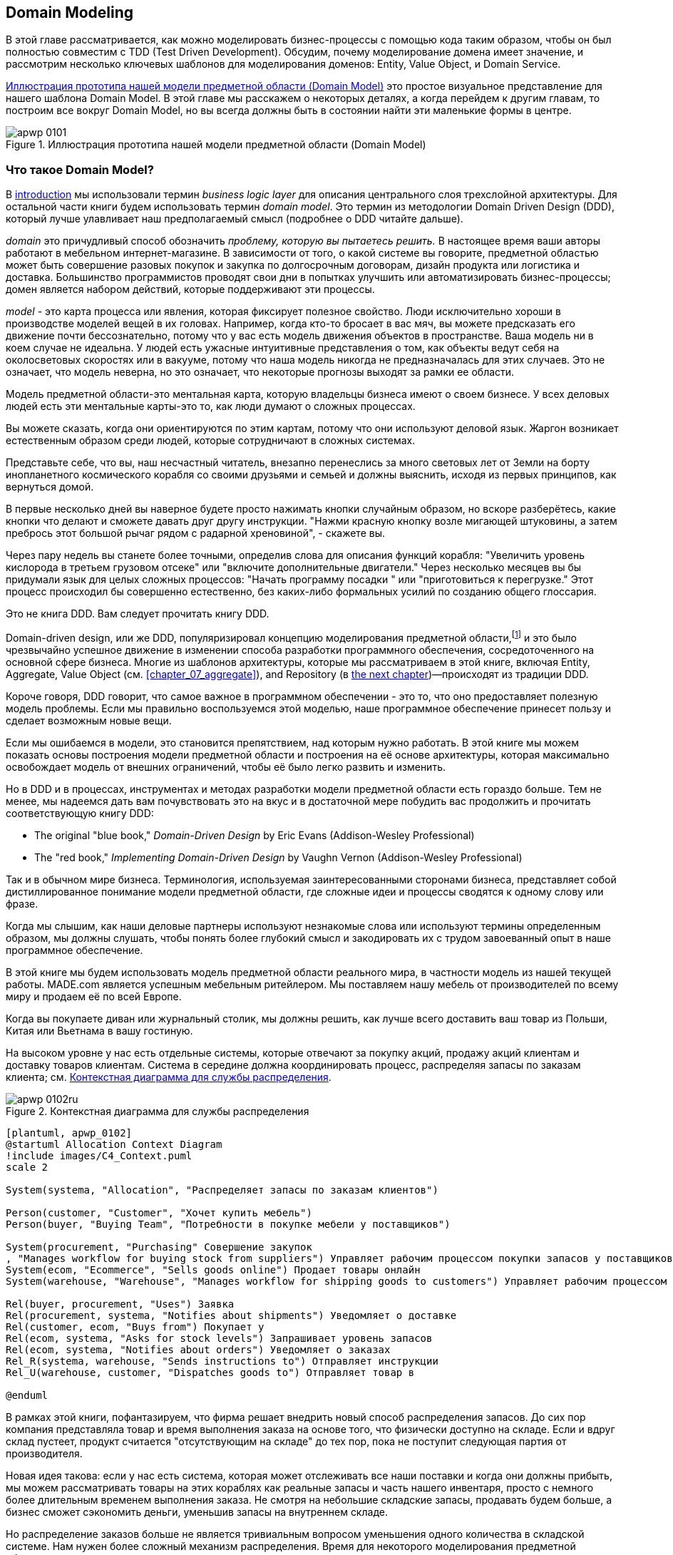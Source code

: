 [[chapter_01_domain_model]]
== Domain Modeling

((("domain modeling", id="ix_dommod")))
((("domain driven design (DDD)", seealso="domain model; domain modeling")))
В этой главе рассматривается, как можно моделировать бизнес-процессы с помощью кода таким образом, чтобы он был полностью совместим с TDD (Test Driven Development).  Обсудим, почему моделирование домена имеет значение, и рассмотрим несколько ключевых шаблонов для моделирования доменов: Entity, Value Object, и Domain Service.

<<maps_chapter_01_notext>> это простое визуальное представление для нашего шаблона Domain Model. В этой главе мы расскажем о некоторых деталях, а когда перейдем к другим главам, то построим все вокруг Domain Model, но вы всегда должны быть в состоянии найти эти маленькие формы в центре.

[[maps_chapter_01_notext]]
.Иллюстрация прототипа нашей модели предметной области (Domain Model)
image::images/apwp_0101.png[]

[role="pagebreak-before less_space"]
=== Что такое Domain Model?

((("business logic layer")))
В <<introduction, introduction>> мы использовали термин _business logic layer_ для описания центрального слоя трехслойной архитектуры. Для остальной части книги будем использовать термин _domain model_. Это термин из методологии Domain Driven Design (DDD), который лучше улавливает наш предполагаемый смысл (подробнее о DDD читайте дальше).

((("domain driven design (DDD)", "domain, defined")))
_domain_ это причудливый способ обозначить _проблему, которую вы пытаетесь решить._
В настоящее время ваши авторы работают в мебельном интернет-магазине.  В зависимости от того, о какой системе вы говорите, предметной областью может быть совершение разовых покупок и закупка по долгосрочным договорам, дизайн продукта или логистика и доставка. Большинство программистов проводят свои дни в попытках улучшить или автоматизировать бизнес-процессы; домен является набором действий, которые поддерживают эти процессы.

((("model (domain)")))
_model_ - это карта процесса или явления, которая фиксирует полезное свойство.
Люди исключительно хороши в производстве моделей вещей в их головах. Например, когда кто-то бросает в вас мяч, вы можете предсказать его движение почти бессознательно, потому что у вас есть модель движения объектов в пространстве. Ваша модель ни в коем случае не идеальна. У людей есть ужасные интуитивные представления о том, как объекты ведут себя на околосветовых скоростях или в вакууме, потому что наша модель никогда не предназначалась для этих случаев. Это не означает, что модель неверна, но это означает, что некоторые прогнозы выходят за рамки ее области.

Модель предметной области-это ментальная карта, которую владельцы бизнеса имеют о своем бизнесе. У всех деловых людей есть эти ментальные карты-это то, как люди думают о сложных процессах.

Вы можете сказать, когда они ориентируются по этим картам, потому что они используют деловой язык.
Жаргон возникает естественным образом среди людей, которые сотрудничают в сложных системах.

Представьте себе, что вы, наш несчастный читатель, внезапно перенеслись за много световых лет от Земли на борту инопланетного космического корабля со своими друзьями и семьей и должны выяснить, исходя из первых принципов, как вернуться домой.

В первые несколько дней вы наверное будете просто нажимать кнопки случайным образом, но вскоре разберётесь, какие кнопки что делают и сможете давать друг другу инструкции. "Нажми красную кнопку возле мигающей штуковины, а затем пребрось этот большой рычаг рядом с радарной хреновиной", - скажете вы.

Через пару недель вы станете более точными, определив слова для описания функций корабля: "Увеличить уровень кислорода в третьем грузовом отсеке" или "включите дополнительные двигатели." Через несколько месяцев вы бы придумали язык для целых сложных процессов: "Начать программу посадки " или "приготовиться к перегрузке." Этот процесс происходил бы совершенно естественно, без каких-либо формальных усилий по созданию общего глоссария.

[role="nobreakinside less_space"]
.Это не книга DDD. Вам следует прочитать книгу DDD.
*****************************************************************

Domain-driven design, или же DDD, популяризировал концепцию моделирования предметной области,footnote:[ DDD не был инициатором моделирования предметной области. Эрик Эванс ссылается на книгу 2002 года _Object Design_ за авторством Rebecca Wirfs-Brock и Alan McKean  (Addison-Wesley Professional), который ввел дизайн, основанный на ответственности, из которых DDD является частным случаем, связанным с доменом. Но даже это слишком поздно, и энтузиасты ОО скажут вам, чтобы вы посмотрели дальше назад на Ивара Якобсона и Грейди Буча; этот термин существует с середины 1980-х годов.((("domain driven design (DDD)")))]
и это было чрезвычайно успешное движение в изменении способа разработки программного обеспечения, сосредоточенного на основной сфере бизнеса. Многие из шаблонов архитектуры, которые мы рассматриваем в этой книге, включая Entity, Aggregate, Value Object (см. <<chapter_07_aggregate>>), and Repository (в
<<chapter_02_repository,the next chapter>>)—происходят из традиции DDD.

Короче говоря, DDD говорит, что самое важное в программном обеспечении - это то, что оно предоставляет полезную модель проблемы. Если мы правильно воспользуемся этой моделью, наше программное обеспечение принесет пользу и сделает возможным новые вещи.

Если мы ошибаемся в модели, это становится препятствием, над которым нужно работать. В этой книге мы можем показать основы построения модели предметной области и построения на её основе архитектуры, которая максимально освобождает модель от внешних ограничений, чтобы её было легко развить и изменить.

Но в DDD и в процессах, инструментах и методах разработки модели предметной области есть гораздо больше. Тем не менее, мы надеемся дать вам почувствовать это на вкус и в достаточной мере побудить вас продолжить и прочитать соответствующую книгу DDD:

* The original "blue book," _Domain-Driven Design_ by Eric Evans (Addison-Wesley Professional)
* The "red book," _Implementing Domain-Driven Design_
  by Vaughn Vernon (Addison-Wesley Professional)

*****************************************************************

Так и в обычном мире бизнеса. Терминология, используемая заинтересованными сторонами бизнеса, представляет собой дистиллированное понимание модели предметной области, где сложные идеи и процессы сводятся к одному слову или фразе.

Когда мы слышим, как наши деловые партнеры используют незнакомые слова или используют термины определенным образом, мы должны слушать, чтобы понять более глубокий смысл и закодировать их с трудом завоеванный опыт в наше программное обеспечение.

В этой книге мы будем использовать модель предметной области реального мира, в частности модель из нашей текущей работы. MADE.com является успешным мебельным ритейлером. Мы поставляем нашу мебель от производителей по всему миру и продаем её по всей Европе.

Когда вы покупаете диван или журнальный столик, мы должны решить, как лучше всего доставить ваш товар из Польши, Китая или Вьетнама в вашу гостиную.

На высоком уровне у нас есть отдельные системы, которые отвечают за покупку акций, продажу акций клиентам и доставку товаров клиентам. Система в середине должна координировать процесс, распределяя запасы по заказам клиента; см. <<allocation_context_diagram>>.

[[allocation_context_diagram]]
.Контекстная диаграмма для службы распределения
image::images/apwp_0102ru.png[]
[role="image-source"]
----
[plantuml, apwp_0102]
@startuml Allocation Context Diagram
!include images/C4_Context.puml
scale 2

System(systema, "Allocation", "Распределяет запасы по заказам клиентов")

Person(customer, "Customer", "Хочет купить мебель")
Person(buyer, "Buying Team", "Потребности в покупке мебели у поставщиков")

System(procurement, "Purchasing" Совершение закупок
, "Manages workflow for buying stock from suppliers") Управляет рабочим процессом покупки запасов у поставщиков
System(ecom, "Ecommerce", "Sells goods online") Продает товары онлайн
System(warehouse, "Warehouse", "Manages workflow for shipping goods to customers") Управляет рабочим процессом доставки товаров покупателям

Rel(buyer, procurement, "Uses") Заявка
Rel(procurement, systema, "Notifies about shipments") Уведомляет о доставке
Rel(customer, ecom, "Buys from") Покупает у
Rel(ecom, systema, "Asks for stock levels") Запрашивает уровень запасов
Rel(ecom, systema, "Notifies about orders") Уведомляет о заказах
Rel_R(systema, warehouse, "Sends instructions to") Отправляет инструкции
Rel_U(warehouse, customer, "Dispatches goods to") Отправляет товар в

@enduml
----

В рамках этой книги, пофантазируем, что фирма решает внедрить новый способ распределения запасов.  До сих пор компания представляла товар и время выполнения заказа на основе того, что физически доступно на складе.  Если и вдруг склад пустеет, продукт считается "отсутствующим на складе" до тех пор, пока не поступит следующая партия от производителя.

Новая идея такова: если у нас есть система, которая может отслеживать все наши поставки и когда они должны прибыть, мы можем рассматривать товары на этих кораблях как реальные запасы и часть нашего инвентаря, просто с немного более длительным временем выполнения заказа. Не смотря на небольшие складские запасы, продавать будем больше, а бизнес сможет сэкономить деньги, уменьшив запасы на внутреннем складе.

Но распределение заказов больше не является тривиальным вопросом уменьшения одного количества в складской системе. Нам нужен более сложный механизм распределения. Время для некоторого моделирования предметной области.


=== Изучение языка предметной области

((("domain language")))
((("domain modeling", "domain language")))
Понимание модели предметной области требует времени, терпения и заметок. Мы предварительно беседуем с нашими бизнес-экспертами и договариваемся о глоссарии и некоторых правилах для первой минимальной версии модели предметной области. Там, где это возможно, мы просим привести конкретные примеры, иллюстрирующие каждое правило.

Мы уверены, чтобы выразить эти правила на бизнес-жаргоне (на _ubiquitous language_ в DDD терминологии) надо выбрать запоминающиеся идентификаторы для наших объектов, чтобы было легче говорить на примерах.

<<allocation_notes, следующий сайдбар>> показывает некоторые заметки, которые мы могли бы сделать во время разговора с нашими экспертами по предметной области Распределения.

[[allocation_notes]]
.Некоторые примечания по распределению
****
_product_ идентифицируется с помощью _SKU_, произносится как "skew", что является сокращением от _stock-keeping unit (единицы складского учета )_. _Customers_ место _orders_. Заказ идентифицируется ссылкой _order reference_ и содержит несколько  _order lines_, где каждая строка имеет _SKU_ и _quantity_. Например:

- 10 единиц RED-CHAIR
- 1 единица TASTELESS-LAMP

Отдел закупок заказывает небольшие партии товара. У _batch (партий)_ заказов есть уникальный идентификатор, называемый _reference (ссылка)_, _SKU_ и _quantity (количество)_.

Нам нужно _allocate (распределить)_ _order lines (позиции заказа)_ по _batches (партиям отгрузки)_. Когда мы выделили строку заказа для партии, мы отправим запас из этой конкретной партии поставки на адрес доставки клиента. Когда мы распределяем _x_ единиц запаса на партию, _available quantity (доступное количество)_ уменьшается на _x_. Например:

- У нас есть партия поставки 20 SMALL-TABLE, и мы выделяем строку заказа для 2 SMALL-TABLE.

- В партии поставки должно остаться 18 SMALL-TABLE.

Мы не можем отгрузить партию, если доступное количество меньше количества в строке заказа. Например:

- У нас есть партия 1 СИНЯЯ ПОДУШКА а строка заказа на 2 СИНЕЙ ПОДУШКИ.
- Мы не должны быть в состоянии выделить строку для партии отгрузки.

Мы не можем выделить одну и ту же линию дважды. Например:

- У нас есть партия поставки из 10 СИНИХ ВАЗ, и мы выделяем строку заказа для 2 СИНИХ ВАЗ.
- Если мы снова выделим строку заказа для той же партии, то партия все равно должна
иметь доступное количество 8.

Партии имеют _ETA_, если они в настоящее время отгружаются, или они могут быть на складе _warehouse_. Мы распределяем складские запасы в предпочтении к партиям отгрузки. Мы выделяем партии отгрузки, в которых указано самое раннее ETA.
****

=== Модульное тестирование доменных моделей

((("unit testing", "of domain models", id="ix_UTDM")))
((("domain modeling", "unit testing domain models", id="ix_dommodUT")))
Мы не собираемся показывать вам, как работает TDD в этой книге, но мы хотим показать вам, как мы могли бы построить модель из этого делового разговора.

[role="nobreakinside less_space"]
.Упражнение для читателя
******************************************************************************
Почему бы не попробовать решить эту проблему самостоятельно? Напишите несколько модульных тестов, чтобы увидеть, сможете ли вы уловить суть этих бизнес-правил в красивом, чистом коде.

Вы найдете некоторые https://github.com/cosmicpython/code/tree/chapter_01_domain_model_exercise[placeholder unit tests on GitHub], но вы можете просто начать с
нуля или объединить/переписать их так, как вам нравится.

//TODO: add test_cannot_allocate_same_line_twice ?
//(EJ3): nice to have for completeness, but not necessary

******************************************************************************

Вот как может выглядеть один из наших первых тестов:

[[first_test]]
.Первый тест на распределение (test_batches.py)
====
[source,python]
----
def test_allocating_to_a_batch_reduces_the_available_quantity():
    batch = Batch("batch-001", "SMALL-TABLE", qty=20, eta=date.today())
    line = OrderLine('order-ref', "SMALL-TABLE", 2)

    batch.allocate(line)

    assert batch.available_quantity == 18
----
====

Название нашего модульного теста описывает поведение, которое мы хотим получить от системы, а имена классов и переменных, которые мы используем, взяты из делового жаргона. Мы могли бы показать этот код нашим нетехническим коллегам, и они согласились бы, что это правильно описывает поведение системы.

[role="pagebreak-before"]
А вот и доменная модель, отвечающая нашим требованиям:

[[domain_model_1]]
.Первый заход доменной модели для партий (model.py)
====
[source,python]
[role="non-head"]
----
@dataclass(frozen=True)  #<1><2>
class OrderLine:
    orderid: str
    sku: str
    qty: int


class Batch:
    def __init__(
        self, ref: str, sku: str, qty: int, eta: Optional[date]  #<2>
    ):
        self.reference = ref
        self.sku = sku
        self.eta = eta
        self.available_quantity = qty

    def allocate(self, line: OrderLine):
        self.available_quantity -= line.qty  #<3>
----
====

<1> `OrderLine` это неизменяемый класс данных без какого-либо поведения.footnote:[В предыдущих версиях Python мы могли использовать именованный кортеж (namedtuple). Вы также можете ознакомиться с отличными предложениями Hynek Schlawack. https://pypi.org/project/attrs[attrs].]

<2> Мы не показываем импорт в большинстве листингов кода, чтобы сохранить их в чистоте. Мы надеемся, что вы догадались, что это появилось здесь благодаря `from dataclasses import dataclass`; аналогично, typing.Optional и datetime.date. Если вы хотите что-то перепроверить, вы можете увидеть полный рабочий код для каждой главы в ее ветке (например,
    https://github.com/python-leap/code/tree/chapter_01_domain_model[chapter_01_domain_model]).

<3> Аннотации типов по-прежнему вызывают споры в мире Python. Для моделей предметной области они иногда могут помочь прояснить или задокументировать ожидаемые аргументы, и люди с IDE часто благодарны за них. Вы можете решить, что цена, заплаченная с точки зрения удобочитаемости, слишком высока.     ((("type hints")))

Наша реализация здесь тривиальна: `Batch` просто обертывает целое число `available_quantity`, и мы уменьшаем это значение при выделении. Мы написали кучу кода только для того, чтобы вычесть одно число из другого, но мы надеемся, что моделирование нашего домена точно окупится off.footnote:[Или вы думаете, что кода недостаточно?  Как насчет какой-то проверки того, что SKU в `OrderLine` совпадает с `Batch.sku`?  Мы сохранили некоторые мысли о валидации для <<appendix_validation>>.]

Давайте напишем несколько новых неудачных тестов:


[[test_can_allocate]]
.Логика тестирования того, что мы можем выделить (test_batches.py)
====
[source,python]
----
def make_batch_and_line(sku, batch_qty, line_qty):
    return (
        Batch("batch-001", sku, batch_qty, eta=date.today()),
        OrderLine("order-123", sku, line_qty)
    )


def test_can_allocate_if_available_greater_than_required():
    large_batch, small_line = make_batch_and_line("ELEGANT-LAMP", 20, 2)
    assert large_batch.can_allocate(small_line)

def test_cannot_allocate_if_available_smaller_than_required():
    small_batch, large_line = make_batch_and_line("ELEGANT-LAMP", 2, 20)
    assert small_batch.can_allocate(large_line) is False

def test_can_allocate_if_available_equal_to_required():
    batch, line = make_batch_and_line("ELEGANT-LAMP", 2, 2)
    assert batch.can_allocate(line)

def test_cannot_allocate_if_skus_do_not_match():
    batch = Batch("batch-001", "UNCOMFORTABLE-CHAIR", 100, eta=None)
    different_sku_line = OrderLine("order-123", "EXPENSIVE-TOASTER", 10)
    assert batch.can_allocate(different_sku_line) is False
----
====

Здесь нет ничего неожиданного. Мы переработали наш набор тестов, чтобы не повторять одни и те же строки кода для создания пакета и строки для одного и того же SKU; и мы написали четыре простых теста для нового метода `can_allocate`. Again, notice that the names we use mirror the language of our domain experts, and the examples we agreed upon are directly written into code.

Мы также можем реализовать это напрямую, написав `can_allocate`
метод `Batch`:


[[can_allocate]]
.Новый метод в модели (model.py)
====
[source,python]
----
    def can_allocate(self, line: OrderLine) -> bool:
        return self.sku == line.sku and self.available_quantity >= line.qty
----
====

Пока что мы можем управлять реализацией, просто увеличивая и уменьшая `Batch.available_quantity`, но когда мы перейдем к тестам `deallocate()`, мы будем вынуждены перейти к более интеллектуальному решению:

[role="pagebreak-before"]
[[test_deallocate_unallocated]]
.Этот тест потребует более умной модели (test_batches.py)
====
[source,python]
----
def test_can_only_deallocate_allocated_lines():
    batch, unallocated_line = make_batch_and_line("DECORATIVE-TRINKET", 20, 2)
    batch.deallocate(unallocated_line)
    assert batch.available_quantity == 20
----
====

В этом тесте мы assert-им, что deallocating (освобождение) строки из пакета не имеет никакого эффекта, если только пакет ранее не allocated (резервировал) эту строку. Чтобы это сработало, наша `Batch` должна понять, какие строки были зарезервированы. Давайте посмотрим на реализацию:


[[domain_model_complete]]
.Модель предметной области теперь отслеживает распределения (model.py)
====
[source,python]
[role="non-head"]
----
class Batch:
    def __init__(
        self, ref: str, sku: str, qty: int, eta: Optional[date]
    ):
        self.reference = ref
        self.sku = sku
        self.eta = eta
        self._purchased_quantity = qty
        self._allocations = set()  # type: Set[OrderLine]

    def allocate(self, line: OrderLine):
        if self.can_allocate(line):
            self._allocations.add(line)

    def deallocate(self, line: OrderLine):
        if line in self._allocations:
            self._allocations.remove(line)

    @property
    def allocated_quantity(self) -> int:
        return sum(line.qty for line in self._allocations)

    @property
    def available_quantity(self) -> int:
        return self._purchased_quantity - self.allocated_quantity

    def can_allocate(self, line: OrderLine) -> bool:
        return self.sku == line.sku and self.available_quantity >= line.qty

----
====

// TODO: consider a diff here
// TODO explain why harry refuses to use the inline type hints syntax

<<model_diagram>> показывает модель в UML.


[[model_diagram]]
.Our model in UML
image::images/apwp_0103.png[]
[role="image-source"]
----
[plantuml, apwp_0103, config=plantuml.cfg]
@startuml
scale 4

left to right direction
hide empty members

class Batch {
    reference
    sku
    eta
    _purchased_quantity
    _allocations
}

class OrderLine {
    orderid
    sku
    qty
}

Batch::_allocations o-- OrderLine
----


Теперь мы кое-чего добились! Пакет теперь отслеживает набор выделенных(allocated) объектов `OrderLine`. Когда мы распределяем (allocate), если у нас достаточно свободного количества(available quantity), мы просто добавляем к набору. Наше `available_quantity` теперь является вычисляемым свойством: купленное количество минус выделенное количество.

Да, мы могли бы сделать еще много. Немного обескураживает то, что и `allocate()`, и `deallocate()` могут потерпеть неудачу без предупреждения, но основа у нас теперь есть.

Кстати, использование набора для `._allocations` упрощает нам обработку последнего теста, потому что элементы в наборе уникальны:


[[last_test]]
.Last batch test!  (test_batches.py)
====
[source,python]
----
def test_allocation_is_idempotent():
    batch, line = make_batch_and_line("ANGULAR-DESK", 20, 2)
    batch.allocate(line)
    batch.allocate(line)
    assert batch.available_quantity == 18
----
====

На данный момент, вероятно, будет обоснованной критикой сказать, что модель предметной области слишком тривиальна, чтобы беспокоиться о DDD (или даже об объектной ориентации!). В реальной жизни возникает множество бизнес-правил и крайних случаев: клиенты могут запросить доставку в определенные будущие даты, а это означает, что мы можем не захотеть распределять их на самую раннюю партию. Некоторые SKU (артикулы) не выпускаются партиями, а заказываются по требованию непосредственно у поставщиков, поэтому у них другая логика. В зависимости от местоположения клиента мы можем выделить только подмножество складов и отгрузок, которые находятся в его регионе, за исключением некоторых SKU, которые мы с удовольствием доставляем со склада в другом регионе, если у нас нет запасов в домашнем регионе. And so on.  Настоящий бизнес в реальном мире знает, как нагромождать сложности быстрее, чем мы можем показать на странице!

Но взяв эту простую модель предметной области в качестве заменителя чего-то более сложного, мы расширим нашу простую модель предметной области в остальной части книги и подключим ее к реальному миру API, баз данных и электронных таблиц. Мы увидим, как строгое следование нашим принципам инкапсуляции и тщательного наслоения поможет нам избежать комка грязи.


[role="nobreakinside"]
.Больше типов для большего числа аннотаций
*******************************************************************************

((("type hints")))
Если вы действительно хотите отправиться в город с подсказками типа, вы можете зайти так далеко, что обернете примитивные типы с помощью `typing.NewType`:

[[too_many_types]]
.Просто зашел слишком далеко, Боб
====
[source,python]
[role="skip"]
----
from dataclasses import dataclass
from typing import NewType

Quantity = NewType("Quantity", int)
Sku = NewType("Sku", str)
Reference = NewType("Reference", str)
...

class Batch:
    def __init__(self, ref: Reference, sku: Sku, qty: Quantity):
        self.sku = sku
        self.reference = ref
        self._purchased_quantity = qty
----
====


Это позволило бы нашей проверке типов убедиться, что мы не передаем `Sku`, где ожидается, например, `Reference (Ссылка)`.

Считаете ли вы это замечательным или ужасным-вопрос спорный.footnote:[Это ужасно.  Пожалуйста, пожалуйста, не делай этого. —Harry]

*******************************************************************************

==== Dataclasses отлично подходят для Value Objects

((("value objects", "using dataclasses for")))
((("dataclasses", "use for value objects")))
((("domain modeling", "unit testing domain models", "dataclasses for value objects")))
Мы широко использовали `line` в предыдущих листингах кода, но что такое строка? На нашем деловом языке _order_ состоит из нескольких _line_ товаров, где каждая строка имеет SKU и количество. Мы можем представить, что простой файл YAML, содержащий информацию о заказе, может выглядеть так:


[[yaml_order_example]]
.Информация о заказе как YAML
====
[source,yaml]
[role="skip"]
----
Order_reference: 12345
Lines:
  - sku: RED-CHAIR
    qty: 25
  - sku: BLU-CHAIR
    qty: 25
  - sku: GRN-CHAIR
    qty: 25
----
====



Обратите внимание, что в то время как заказ имеет _reference_, который однозначно идентифицирует его, _line_ нет. (Даже если мы добавим ссылку на порядок в класс OrderLine, это не то, что однозначно идентифицирует саму строку.)

((("value objects", "defined")))
Всякий раз, когда у нас есть бизнес-концепция, имеющая данные, но не имеющая идентичности, мы часто предпочитаем представлять ее с помощью шаблона _Value Object_. _value object_-это любой объект предметной области, который однозначно идентифицируется содержащимися в нем данными; обычно мы делаем их неизменяемыми:

// [SG] seems a bit odd to hear about value objects before any mention of entities.

[[orderline_value_object]]
.OrderLine как value object
====
[source,python]
[role="skip"]
----
@dataclass(frozen=True)
class OrderLine:
    orderid: OrderReference
    sku: ProductReference
    qty: Quantity
----
====

((("namedtuples", seealso="dataclasses")))
Одна из приятных вещей, которые дают нам dataclasses (или namedtuples), - это _value equality_, что является причудливым способом сказать: "Две строки с одинаковыми `orderid`, `sku` и `qty` равны."


[[more_value_objects]]
.Еще примеры value objects
====
[source,python]
[role="skip"]
----
from dataclasses import dataclass
from typing import NamedTuple
from collections import namedtuple

@dataclass(frozen=True)
class Name:
    first_name: str
    surname: str

class Money(NamedTuple):
    currency: str
    value: int

Line = namedtuple('Line', ['sku', 'qty'])

def test_equality():
    assert Money('gbp', 10) == Money('gbp', 10)
    assert Name('Harry', 'Percival') != Name('Bob', 'Gregory')
    assert Line('RED-CHAIR', 5) == Line('RED-CHAIR', 5)
----
====

((("value objects", "math with")))
Эти ценностные объекты соответствуют нашей реальной интуиции о том, как работают их ценности. Не имеет значения, о какой банкноте в 10 фунтов мы говорим, потому что все они имеют одинаковую ценность. Аналогично, два имени равны, если совпадают имя и фамилия; и две строки эквивалентны, если они имеют один и тот же заказ клиента, код продукта и количество. Однако мы все еще можем иметь сложное поведение на ценностном объекте. На самом деле, обычно поддерживают операции со значениями; например, математические операторы:


[[value_object_maths]]
.Математика с value objects
====
[source,python]
[role="skip"]
----
fiver = Money('gbp', 5)
tenner = Money('gbp', 10)

def can_add_money_values_for_the_same_currency():
    assert fiver + fiver == tenner

def can_subtract_money_values():
    assert tenner - fiver == fiver

def adding_different_currencies_fails():
    with pytest.raises(ValueError):
        Money('usd', 10) + Money('gbp', 10)

def can_multiply_money_by_a_number():
    assert fiver * 5 == Money('gbp', 25)

def multiplying_two_money_values_is_an_error():
    with pytest.raises(TypeError):
        tenner * fiver
----
====




==== Value Objects и Entities

((("value objects", "and entities", secondary-sortas="entities")))
((("domain modeling", "unit testing domain models", "value objects and entities")))
Строка заказа однозначно идентифицируется по идентификатору заказа, артикулу и количеству; если мы изменим одно из этих значений, теперь у нас будет новая строка. Это определение value object: любой объект, который идентифицируется только своими данными и не имеет долгоживущей идентичности. А как насчет партии? Это _is_ идентифицировано ссылкой.

((("entities", "defined")))
Мы используем термин _entity_ для описания объекта домена, который имеет долгосрочную идентичность. На предыдущей странице мы представили класс `Name` как объект значения. Если мы возьмем имя Гарри Персиваль и изменим одну букву, у нас будет новый объект `Name`, Барри Персиваль.

Должно быть ясно, что Гарри Персиваль не равен Барри Персивалю:


[[test_equality]]
.Само имя не может измениться ...
====
[source,python]
[role="skip"]
----
def test_name_equality():
    assert Name("Harry", "Percival") != Name("Barry", "Percival")
----
====


Но как насчет Гарри как личности? Люди меняют свои имена, семейное положение и даже пол, но мы продолжаем признавать их как одного человека. Это потому, что люди, в отличие от имен, имеют постоянное
_identity_:


[[person_identity]]
.Но человек может!
====
[source,python]
[role="skip"]
----
class Person:

    def __init__(self, name: Name):
        self.name = name


def test_barry_is_harry():
    harry = Person(Name("Harry", "Percival"))
    barry = harry

    barry.name = Name("Barry", "Percival")

    assert harry is barry and barry is harry
----
====



((("entities", "identity equality")))
((("identity equality (entities)")))
Сущности, в отличие от значений, обладают _identity equality (равенством идентичности)_. Мы можем изменить их ценности, и они по-прежнему узнаваемы. Batches (партии), в нашем примере, являются сущностями. Мы можем выделить строки для партии или изменить дату, когда мы ожидаем, что он прибудет, и это будет все та же сущность.

((("equality operators, implementing on entities")))
Обычно мы делаем это явно в коде, реализуя операторы равенства для сущностей:



[[equality_on_batches]]
.Реализация операторов равенства (model.py)
====
[source,python]
----
class Batch:
    ...

    def __eq__(self, other):
        if not isinstance(other, Batch):
            return False
        return other.reference == self.reference

    def __hash__(self):
        return hash(self.reference)
----
====

((("magic methods", "&#x5f;&#x5f;eq&#x5f;&#x5f;", secondary-sortas="eq")))
((("&#x5f;&#x5f;eq&#x5f;&#x5f;magic method", primary-sortas="eq")))
Магический метод Python +++ <code> __eq__ </code> +++
определяет поведение класса для `==` operator.footnote:[+++ <code> __eq__ </code> +++ произносится как "dunder-EQ". По крайней мере, некоторыми.]

((("magic methods", "&#x5f;&#x5f;hash&#x5f;&#x5f;", secondary-sortas="hash")))
((("&#x5f;&#x5f;hash&#x5f;&#x5f; magic method", primary-sortas="hash")))
И для объектов сущностей, и для объектов значений также стоит подумать о том, как +++ <code> __hash__ </code> +++ будет работать.  Это волшебный метод, который Python использует для управления поведением объектов, когда вы добавляете их в наборы или используете их как ключи dict; вы можете найти дополнительную информацию https://oreil.ly/YUzg5[в документации Python].

Для value objects хэш должен основываться на всех атрибутах value, и мы должны гарантировать, что объекты неизменяемы.  Мы получаем это бесплатно, указав `@frozen=True` в классе данных.

Для сущностей самый простой вариант-сказать, что хэш-это ++None++, что означает, что объект не является хэшируемым и не может, например, использоваться в наборе. Если по какой-то причине вы решите, что действительно хотите использовать операции set или dict с сущностями, хэш должен основываться на атрибуте(атрибутах), таком как `.reference`, который определяет уникальную идентичность сущности с течением времени. Вы должны также попытаться как-то сделать _этот_ атрибут read-only.

WARNING: This is tricky territory; you shouldn't modify +++<code>__hash__</code>+++
    without also modifying +++<code>__eq__</code>+++.  If you're not sure what
    you're doing, further reading is suggested.
    https://oreil.ly/vxkgX["Python Hashes and Equality"] by our tech reviewer
    Hynek Schlawack is a good place to start.
    ((("unit testing", "of domain models", startref="ix_UTDM")))
    ((("domain modeling", "unit testing domain models", startref="ix_dommodUT")))



=== Not Everything Has to Be an Object: A Domain Service Function

((("domain services")))
((("domain modeling", "functions for domain services", id="ix_dommodfnc")))
We've made a model to represent batches, but what we actually need
to do is allocate order lines against a specific set of batches that
represent all our stock.

[quote, Eric Evans, Domain-Driven Design]
____
Sometimes, it just isn't a thing.
____

((("service-layer services vs. domain services")))
Evans discusses the idea of Domain Service
operations that don't have a natural home in an entity or value
object.footnote:[Domain services are not the same thing as the services from
the <<chapter_04_service_layer,service layer>>, although they are
often closely related. A domain service represents a business concept or
process, whereas a service-layer service represents a use case for your
application. Often the service layer will call a domain service.] A
thing that allocates an order line, given a set of batches, sounds a lot like a
function, and we can take advantage of the fact that Python is a multiparadigm
language and just make it a function.
((("domain services", "function for")))

Let's see how we might test-drive such a function:


[[test_allocate]]
.Testing our domain service (test_allocate.py)
====
[source,python]
----
def test_prefers_current_stock_batches_to_shipments():
    in_stock_batch = Batch("in-stock-batch", "RETRO-CLOCK", 100, eta=None)
    shipment_batch = Batch("shipment-batch", "RETRO-CLOCK", 100, eta=tomorrow)
    line = OrderLine("oref", "RETRO-CLOCK", 10)

    allocate(line, [in_stock_batch, shipment_batch])

    assert in_stock_batch.available_quantity == 90
    assert shipment_batch.available_quantity == 100


def test_prefers_earlier_batches():
    earliest = Batch("speedy-batch", "MINIMALIST-SPOON", 100, eta=today)
    medium = Batch("normal-batch", "MINIMALIST-SPOON", 100, eta=tomorrow)
    latest = Batch("slow-batch", "MINIMALIST-SPOON", 100, eta=later)
    line = OrderLine("order1", "MINIMALIST-SPOON", 10)

    allocate(line, [medium, earliest, latest])

    assert earliest.available_quantity == 90
    assert medium.available_quantity == 100
    assert latest.available_quantity == 100


def test_returns_allocated_batch_ref():
    in_stock_batch = Batch("in-stock-batch-ref", "HIGHBROW-POSTER", 100, eta=None)
    shipment_batch = Batch("shipment-batch-ref", "HIGHBROW-POSTER", 100, eta=tomorrow)
    line = OrderLine("oref", "HIGHBROW-POSTER", 10)
    allocation = allocate(line, [in_stock_batch, shipment_batch])
    assert allocation == in_stock_batch.reference
----
====

((("functions", "for domain services")))
And our service might look like this:


[[domain_service]]
.A standalone function for our domain service (model.py)
====
[source,python]
[role="non-head"]
----
def allocate(line: OrderLine, batches: List[Batch]) -> str:
    batch = next(
        b for b in sorted(batches) if b.can_allocate(line)
    )
    batch.allocate(line)
    return batch.reference
----
====

==== Python's Magic Methods Let Us Use Our Models with Idiomatic Python

((("&#x5f;&#x5f;gt&#x5f;&#x5f; magic method", primary-sortas="gt")))
((("magic methods", "allowing use of domain model with idiomatic Python")))
You may or may not like the use of `next()` in the preceding code, but we're pretty
sure you'll agree that being able to use `sorted()` on our list of
batches is nice, idiomatic Python.

To make it work, we implement +++<code>__gt__</code>+++ on our domain model:



[[dunder_gt]]
.Magic methods can express domain semantics (model.py)
====
[source,python]
----
class Batch:
    ...

    def __gt__(self, other):
        if self.eta is None:
            return False
        if other.eta is None:
            return True
        return self.eta > other.eta
----
====

That's lovely.


==== Exceptions Can Express Domain Concepts Too

((("domain exceptions")))
((("exceptions", "expressing domain concepts")))
We have one final concept to cover: exceptions can be used to express domain
concepts too. In our conversations with domain experts, we've learned about the
possibility that an order cannot be allocated because we are _out of stock_,
and we can capture that by using a _domain exception_:


[[test_out_of_stock]]
.Testing out-of-stock exception (test_allocate.py)
====
[source,python]
----
def test_raises_out_of_stock_exception_if_cannot_allocate():
    batch = Batch('batch1', 'SMALL-FORK', 10, eta=today)
    allocate(OrderLine('order1', 'SMALL-FORK', 10), [batch])

    with pytest.raises(OutOfStock, match='SMALL-FORK'):
        allocate(OrderLine('order2', 'SMALL-FORK', 1), [batch])
----
====


[role="nobreakinside"]
.Domain Modeling Recap
*****************************************************************
Domain modeling::
    This is the part of your code that is closest to the business,
    the most likely to change, and the place where you deliver the
    most value to the business. Make it easy to understand and modify.
    ((("domain modeling", startref="ix_dommod")))

Distinguish entities from value objects::
    A value object is defined by its attributes. It's usually best
    implemented as an immutable type. If you change an attribute on
    a Value Object, it represents a different object. In contrast,
    an entity has attributes that may vary over time and it will still be the
    same entity. It's important to define what _does_ uniquely identify
    an entity (usually some sort of name or reference field).
    ((("entities", "value objects versus")))
    ((("value objects", "entities versus")))

Not everything has to be an object::
    Python is a multiparadigm language, so let the "verbs" in your
    code be functions. For every `FooManager`, `BarBuilder`, or `BazFactory`,
    there's often a more expressive and readable `manage_foo()`, `build_bar()`,
    or `get_baz()` waiting to happen.
    ((("functions")))

This is the time to apply your best OO design principles::
    Revisit the SOLID principles and all the other good heuristics like "has a versus is-a,"
    "prefer composition over inheritance," and so on.
    ((("object-oriented design principles")))

You'll also want to think about consistency boundaries and aggregates::
    But that's a topic for <<chapter_07_aggregate>>.

*****************************************************************

We won't bore you too much with the implementation, but the main thing
to note is that we take care in naming our exceptions in the ubiquitous
language, just as we do our entities, value objects, and services:


[[out_of_stock]]
.Raising a domain exception (model.py)
====
[source,python]
----
class OutOfStock(Exception):
    pass


def allocate(line: OrderLine, batches: List[Batch]) -> str:
    try:
        batch = next(
        ...
    except StopIteration:
        raise OutOfStock(f'Out of stock for sku {line.sku}')
----
====


<<maps_chapter_01_withtext>> is a visual representation of where we've ended up.

[[maps_chapter_01_withtext]]
.Our domain model at the end of the chapter
image::images/apwp_0104.png[]

((("domain modeling", "functions for domain services", startref="ix_dommodfnc")))
That'll probably do for now! We have a domain service that we can use for our
first use case. But first we'll need a database...
